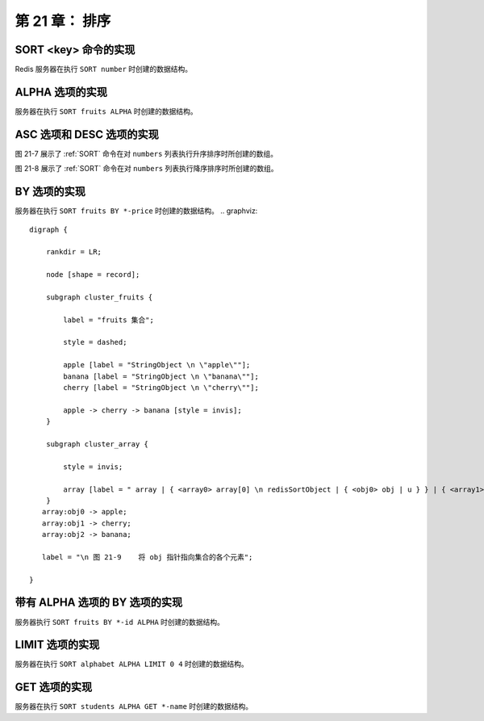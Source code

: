 第 21 章： 排序
=====================


SORT <key> 命令的实现
---------------------------

Redis 服务器在执行 ``SORT number`` 时创建的数据结构。

.. graphviz::

    digraph {

        rankdir = LR;

        node [shape = record];

        subgraph cluster_array {

            style = invis;

            array [label = " array | { <array0> array[0] \n redisSortObject | { <obj0> obj | u } } | { <array1> array[1] \n redisSortObject | { <obj1> obj | u } } | { <array2> array[2] \n redisSortObject | { <obj2> obj | u } } "];
        }

       label = "\n 图 21-1    命令为排序 numbers 列表而创建的数组";

    }


.. graphviz::

    digraph {

        rankdir = LR;

        node [shape = record];

        subgraph cluster_numbers {

            label = "numbers 链表"

            style = dashed;

            one [label = "StringObject \n \"1\""];
            two [label = "StringObject \n \"2\""];
            three [label = "StringObject \n \"3\""];

            three -> one -> two;

        }

        subgraph cluster_array {

            style = invis;

            array [label = " array | { <array0> array[0] \n redisSortObject | { <obj0> obj | u } } | { <array1> array[1] \n redisSortObject | { <obj1> obj | u } } | { <array2> array[2] \n redisSortObject | { <obj2> obj | u } } "];
        }
       array:obj0 -> three;
       array:obj1 -> one;
       array:obj2 -> two;

       label = "\n 图 21-2    将 obj 指针指向列表的各个项";

    }

.. graphviz::

    digraph {

        rankdir = LR;

        node [shape = record];

        subgraph cluster_numbers {

            label = "numbers 链表"

            style = dashed;

            one [label = "StringObject \n \"1\""];
            two [label = "StringObject \n \"2\""];
            three [label = "StringObject \n \"3\""];

            three -> one -> two;

        }

        subgraph cluster_array {

            style = invis;

            array [label = " array | { <array0> array[0] \n redisSortObject | { <obj0> obj | u.score \n 3.0 } } | { <array1> array[1] \n redisSortObject | { <obj1> obj | u.score \n 1.0 } } | { <array2> array[2] \n redisSortObject | { <obj2> obj | u.score \n 2.0 } } "];
        }
       array:obj0 -> three;
       array:obj1 -> one;
       array:obj2 -> two;

       label = "\n 图 21-3    设置数组项的 u.score 属性";

    }

.. graphviz::

    digraph {

        rankdir = LR;

        node [shape = record];

        subgraph cluster_numbers {

            label = "numbers 链表"

            style = dashed;

            one [label = "StringObject \n \"1\""];
            two [label = "StringObject \n \"2\""];
            three [label = "StringObject \n \"3\""];

            three -> one -> two;

        }

        subgraph cluster_array {

            style = invis;

            array [label = " array | { <array0> array[0] \n redisSortObject | { <obj0> obj | u.score \n 1.0 } } | { <array1> array[1] \n redisSortObject | { <obj1> obj | u.score \n 2.0 } } | { <array2> array[2] \n redisSortObject | { <obj2> obj | u.score \n 3.0 } } "];
        }
       array:obj0 -> one;
       array:obj1 -> two;
       array:obj2 -> three;

       label = "\n 图 21-4    排序后的数组";

    }


ALPHA 选项的实现
-------------------

服务器在执行 ``SORT fruits ALPHA`` 时创建的数据结构。

.. graphviz::

    digraph {

        rankdir = LR;

        node [shape = record];

        subgraph cluster_fruits {

            label = "fruits 集合";

            style = dashed;

            apple [label = "StringObject \n \"apple\""];
            banana [label = "StringObject \n \"banana\""];
            cherry [label = "StringObject \n \"cherry\""];

            apple -> cherry -> banana [style = invis];
        }

        subgraph cluster_array {

            style = invis;

            array [label = " array | { <array0> array[0] \n redisSortObject | { <obj0> obj | u } } | { <array1> array[1] \n redisSortObject | { <obj1> obj | u } } | { <array2> array[2] \n redisSortObject | { <obj2> obj | u } } "];
        }
       array:obj0 -> apple;
       array:obj1 -> cherry;
       array:obj2 -> banana;

       label = "\n 图 21-5    将 obj 指针指向集合的各个元素";

    }

.. graphviz::

    digraph {

        rankdir = LR;

        node [shape = record];

        subgraph cluster_fruits {

            label = "fruits 集合";

            style = dashed;

            apple [label = "StringObject \n \"apple\""];
            banana [label = "StringObject \n \"banana\""];
            cherry [label = "StringObject \n \"cherry\""];

            apple -> cherry -> banana [style = invis];
        }

        subgraph cluster_array {

            style = invis;

            array [label = " array | { <array0> array[0] \n redisSortObject | { <obj0> obj | u } } | { <array1> array[1] \n redisSortObject | { <obj1> obj | u } } | { <array2> array[2] \n redisSortObject | { <obj2> obj | u } } "];
        }
       array:obj0 -> apple;
       array:obj1 -> banana;
       array:obj2 -> cherry;

       label = "\n 图 21-6    按集合元素进行排序后的数组";

    }


ASC 选项和 DESC 选项的实现
-------------------------------

图 21-7 展示了 :ref:`SORT` 命令在对 ``numbers`` 列表执行升序排序时所创建的数组。

.. graphviz::

    digraph {

        rankdir = LR;

        node [shape = record];

        subgraph cluster_numbers {

            label = "numbers 链表"

            style = dashed

            one [label = "StringObject \n \"1\""];
            two [label = "StringObject \n \"2\""];
            three [label = "StringObject \n \"3\""];

            three -> one -> two;

        }

        subgraph cluster_array {

            style = invis;

            array [label = " array | { <array0> array[0] \n redisSortObject | { <obj0> obj | u.score \n 1.0 } } | { <array1> array[1] \n redisSortObject | { <obj1> obj | u.score \n 2.0 } } | { <array2> array[2] \n redisSortObject | { <obj2> obj | u.score \n 3.0 } } "];
        }
       array:obj0 -> one;
       array:obj1 -> two;
       array:obj2 -> three;

       label = "\n 图 21-7    执行升序排序的数组";

    }

图 21-8 展示了 :ref:`SORT` 命令在对 ``numbers`` 列表执行降序排序时所创建的数组。

.. graphviz::

    digraph {

        rankdir = LR;

        node [shape = record];

        subgraph cluster_numbers {

            label = "numbers 链表"

            style = dashed;

            one [label = "StringObject \n \"1\""];
            two [label = "StringObject \n \"2\""];
            three [label = "StringObject \n \"3\""];

            three -> one -> two;

        }

        subgraph cluster_array {

            style = invis;

            array [label = " array | { <array0> array[0] \n redisSortObject | { <obj0> obj | u.score \n 3.0 } } | { <array1> array[1] \n redisSortObject | { <obj1> obj | u.score \n 2.0 } } | { <array2> array[2] \n redisSortObject | { <obj2> obj | u.score \n 1.0 } } "];
        }
       array:obj0 -> three;
       array:obj1 -> two;
       array:obj2 -> one;

       label = "\n 图 21-8    执行降序排序的数组";

    }


BY 选项的实现
-------------------

服务器在执行 ``SORT fruits BY *-price`` 时创建的数据结构。
.. graphviz::

    digraph {

        rankdir = LR;

        node [shape = record];

        subgraph cluster_fruits {

            label = "fruits 集合";

            style = dashed;

            apple [label = "StringObject \n \"apple\""];
            banana [label = "StringObject \n \"banana\""];
            cherry [label = "StringObject \n \"cherry\""];

            apple -> cherry -> banana [style = invis];
        }

        subgraph cluster_array {

            style = invis;

            array [label = " array | { <array0> array[0] \n redisSortObject | { <obj0> obj | u } } | { <array1> array[1] \n redisSortObject | { <obj1> obj | u } } | { <array2> array[2] \n redisSortObject | { <obj2> obj | u } } "];
        }
       array:obj0 -> apple;
       array:obj1 -> cherry;
       array:obj2 -> banana;

       label = "\n 图 21-9    将 obj 指针指向集合的各个元素";

    }

.. graphviz::

    digraph {

        rankdir = LR;

        node [shape = record];

        subgraph cluster_fruits {

            label = "fruits 集合";

            style = dashed;

            apple [label = "StringObject \n \"apple\""];
            banana [label = "StringObject \n \"banana\""];
            cherry [label = "StringObject \n \"cherry\""];

            apple -> cherry -> banana [style = invis];
        }

        subgraph cluster_array {

            style = invis;

            array [label = " array | { <array0> array[0] \n redisSortObject | { <obj0> obj | u.score \n 8.0 } } | { <array1> array[1] \n redisSortObject | { <obj1> obj | u.score \n 7.0 } } | { <array2> array[2] \n redisSortObject | { <obj2> obj | u.score \n 5.5 } } "];
        }
       array:obj0 -> apple;
       array:obj1 -> cherry;
       array:obj2 -> banana;

       label = "\n 图 21-10    根据权重键的值设置数组项的 u.score 属性";

    }

.. graphviz::

    digraph {

        rankdir = LR;

        node [shape = record];

        subgraph cluster_fruits {

            label = "fruits 集合";

            style = dashed;

            apple [label = "StringObject \n \"apple\""];
            banana [label = "StringObject \n \"banana\""];
            cherry [label = "StringObject \n \"cherry\""];

            apple -> cherry -> banana [style = invis];
        }

        subgraph cluster_array {

            style = invis;

            array [label = " array | { <array0> array[0] \n redisSortObject | { <obj0> obj | u.score \n 5.5 } } | { <array1> array[1] \n redisSortObject | { <obj1> obj | u.score \n 7.0 } } | { <array2> array[2] \n redisSortObject | { <obj2> obj | u.score \n 8.0 } } "];
        }
       array:obj0 -> banana;
       array:obj1 -> cherry;
       array:obj2 -> apple;

       label = "\n 图 21-11    根据 u.score 属性进行排序之后的数组";

    }


带有 ALPHA 选项的 BY 选项的实现
------------------------------------

服务器执行 ``SORT fruits BY *-id ALPHA`` 时创建的数据结构。

.. graphviz::

    digraph {

        rankdir = LR;

        node [shape = record];

        subgraph cluster_fruits {

            label = "fruits 集合";

            style = dashed;

            apple [label = "StringObject \n \"apple\""];
            banana [label = "StringObject \n \"banana\""];
            cherry [label = "StringObject \n \"cherry\""];

            apple -> cherry -> banana [style = invis];
        }

        subgraph cluster_array {

            style = invis;

            array [label = " array | { <array0> array[0] \n redisSortObject | { <obj0> obj | u } } | { <array1> array[1] \n redisSortObject | { <obj1> obj | u } } | { <array2> array[2] \n redisSortObject | { <obj2> obj | u } } "];
        }
       array:obj0 -> apple;
       array:obj1 -> cherry;
       array:obj2 -> banana;

       label = "\n 图 21-12    将 obj 指针指向集合的各个元素";

    }

.. graphviz::

    digraph {

        rankdir = LR;

        node [shape = record];

        subgraph cluster_fruits {

            label = "fruits 集合";

            style = dashed;

            apple [label = "StringObject \n \"apple\""];
            banana [label = "StringObject \n \"banana\""];
            cherry [label = "StringObject \n \"cherry\""];

            apple -> cherry -> banana [style = invis];
        }

        subgraph cluster_array {

            style = invis;

            array [label = " array | { <array0> array[0] \n redisSortObject | { <obj0> obj | <cmpobj0> u.cmpobj } } | { <array1> array[1] \n redisSortObject | { <obj1> obj | <cmpobj1> u.cmpobj } } | { <array2> array[2] \n redisSortObject | { <obj2> obj | <cmpobj2> u.cmpobj } } "];
        }
       array:obj0 -> apple;
       array:obj1 -> cherry;
       array:obj2 -> banana;

       apple_id [label = "StringObject \n \"FRUIT-25\""];
       banana_id [label = "StringObject \n \"FRUIT-79\""];
       cherry_id [label = "StringObject \n \"FRUIT-13\""];

       array:cmpobj0 -> apple_id;
       array:cmpobj1 -> cherry_id;
       array:cmpobj2 -> banana_id;


       label = "\n 图 21-13    将 u.cmpobj 指针指向权重键";

    }

.. graphviz::

    digraph {

        rankdir = LR;

        node [shape = record];

        subgraph cluster_fruits {

            label = "fruits 集合";

            style = dashed;

            apple [label = "StringObject \n \"apple\""];
            banana [label = "StringObject \n \"banana\""];
            cherry [label = "StringObject \n \"cherry\""];

            apple -> cherry -> banana [style = invis];
        }

        subgraph cluster_array {

            style = invis;

            array [label = " array | { <array0> array[0] \n redisSortObject | { <obj0> obj | <cmpobj0> u.cmpobj } } | { <array1> array[1] \n redisSortObject | { <obj1> obj | <cmpobj1> u.cmpobj } } | { <array2> array[2] \n redisSortObject | { <obj2> obj | <cmpobj2> u.cmpobj } } "];
        }
       array:obj0 -> cherry;
       array:obj1 -> apple;
       array:obj2 -> banana;

       apple_id [label = "StringObject \n \"FRUIT-25\""];
       banana_id [label = "StringObject \n \"FRUIT-79\""];
       cherry_id [label = "StringObject \n \"FRUIT-13\""];

       array:cmpobj0 -> cherry_id;
       array:cmpobj1 -> apple_id;
       array:cmpobj2 -> banana_id;


       label = "\n 图 21-14    按 u.cmpobj 所指向的字符串对象进行排序之后的数组";

    }


LIMIT 选项的实现
--------------------

服务器在执行 ``SORT alphabet ALPHA LIMIT 0 4`` 时创建的数据结构。

.. graphviz::

    digraph {

        rankdir = LR;

        subgraph cluster_alphabet {

            label = "alphabet 集合\n";

            style = dashed;

            node [shape = box];

            a [label = "StringObject \n \"a\""];
            b [label = "StringObject \n \"b\""];
            c [label = "StringObject \n \"c\""];
            d [label = "StringObject \n \"d\""];
            e [label = "StringObject \n \"e\""];
            f [label = "StringObject \n \"f\""];

            edge [style = invis];

            d -> c -> a;
            b -> f -> e;
        }

        array [label = " array | { array[0] \n redisSortObject | { <obj0> obj | u } } | { array[1] \n redisSortObject | { <obj1> obj | u } } | { array[2] \n redisSortObject | { <obj2> obj | u } } | { array[3] \n redisSortObject | { <obj3> obj | u } } | { array[4] \n redisSortObject | { <obj4> obj | u } } | { array[5] \n redisSortObject | { <obj5> obj | u } } ", shape = record];

        edge [minlen = 2.0];

        array:obj0 -> d;
        array:obj1 -> c;
        array:obj2 -> a;
        array:obj3 -> b;
        array:obj4 -> f;
        array:obj5 -> e;

        label = "\n 图 21-15    将 obj 指针指向集合的各个元素";

    }

.. graphviz::

    digraph {

        rankdir = LR;

        subgraph cluster_alphabet {

            label = "alphabet 集合\n\n";

            style = dashed;

            node [shape = box];

            a [label = "StringObject \n \"a\""];
            b [label = "StringObject \n \"b\""];
            c [label = "StringObject \n \"c\""];
            d [label = "StringObject \n \"d\""];
            e [label = "StringObject \n \"e\""];
            f [label = "StringObject \n \"f\""];

            edge [style = invis];

            d -> c -> a;
            b -> f -> e;
        }

        array [label = " array | { array[0] \n redisSortObject | { <obj0> obj | u } } | { array[1] \n redisSortObject | { <obj1> obj | u } } | { array[2] \n redisSortObject | { <obj2> obj | u } } | { array[3] \n redisSortObject | { <obj3> obj | u } } | { array[4] \n redisSortObject | { <obj4> obj | u } } | { array[5] \n redisSortObject | { <obj5> obj | u } } ", shape = record];

        edge [minlen = 2.0];

        array:obj0 -> a;
        array:obj1 -> b;
        array:obj2 -> c;
        array:obj3 -> d;
        array:obj4 -> e;
        array:obj5 -> f;

        label = "\n 图 21-16    排序后的数组";

    }


GET 选项的实现
-------------------

服务器在执行 ``SORT students ALPHA GET *-name`` 时创建的数据结构。

.. graphviz::

    digraph {

        rankdir = LR;

        subgraph cluster_students {

            label = "students 集合";

            style = dashed;

            node [shape = box];

            peter [label = "StringObject \n \"peter\""];

            jack [label = "StringObject \n \"jack\""];

            tom [label = "StringObject \n \"tom\""];

            peter -> jack -> tom [style = invis];

        }

        node [shape = record];

        array [label = " array | { array[0] \n redisSortObject | { <obj0> obj | u } } | { array[1] \n redisSortObject | { <obj1> obj | u } } | { array[2] \n redisSortObject | { <obj2> obj | u } } "];

        array:obj0 -> peter;
        array:obj1 -> jack;
        array:obj2 -> tom;

        label = "\n 图 21-17    排序之前的数组";

    }

.. graphviz::

    digraph {

        rankdir = LR;

        subgraph cluster_students {

            label = "students 集合";

            style = dashed;

            node [shape = box];

            peter [label = "StringObject \n \"peter\""];

            jack [label = "StringObject \n \"jack\""];

            tom [label = "StringObject \n \"tom\""];

            peter -> jack -> tom [style = invis];

        }

        node [shape = record];

        array [label = " array | { array[0] \n redisSortObject | { <obj0> obj | u } } | { array[1] \n redisSortObject | { <obj1> obj | u } } | { array[2] \n redisSortObject | { <obj2> obj | u } } "];

        array:obj0 -> jack;
        array:obj1 -> peter;
        array:obj2 -> tom;

        label = "\n 图 21-18    排序之后的数组";

    }



